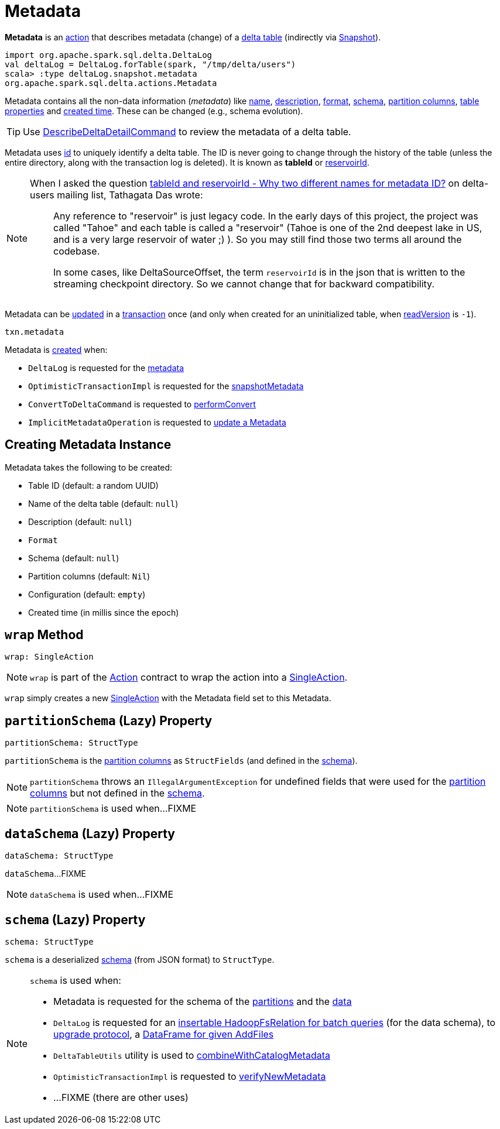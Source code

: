 = Metadata

*Metadata* is an <<Action.adoc#, action>> that describes metadata (change) of a <<DeltaLog.adoc#metadata, delta table>> (indirectly via <<Snapshot.adoc#metadata, Snapshot>>).

[source,plaintext]
----
import org.apache.spark.sql.delta.DeltaLog
val deltaLog = DeltaLog.forTable(spark, "/tmp/delta/users")
scala> :type deltaLog.snapshot.metadata
org.apache.spark.sql.delta.actions.Metadata
----

Metadata contains all the non-data information (_metadata_) like <<name, name>>, <<description, description>>, <<format, format>>, <<schemaString, schema>>, <<partitionColumns, partition columns>>, <<configuration, table properties>> and <<createdTime, created time>>. These can be changed (e.g., schema evolution).

TIP: Use <<DescribeDeltaDetailCommand.adoc#, DescribeDeltaDetailCommand>> to review the metadata of a delta table.

Metadata uses <<id, id>> to uniquely identify a delta table. The ID is never going to change through the history of the table (unless the entire directory, along with the transaction log is deleted). It is known as *tableId* or <<DeltaSourceOffset.adoc#reservoirId, reservoirId>>.

[NOTE]
====
When I asked the question https://groups.google.com/forum/#!topic/delta-users/5OKEFvVKiew[tableId and reservoirId - Why two different names for metadata ID?] on delta-users mailing list, Tathagata Das wrote:

> Any reference to "reservoir" is just legacy code. In the early days of this project, the project was called "Tahoe" and each table is called a "reservoir" (Tahoe is one of the 2nd deepest lake in US, and is a very large reservoir of water ;) ). So you may still find those two terms all around the codebase.

> In some cases, like DeltaSourceOffset, the term `reservoirId` is in the json that is written to the streaming checkpoint directory. So we cannot change that for backward compatibility.

====

Metadata can be <<OptimisticTransactionImpl.adoc#updateMetadata, updated>> in a xref:OptimisticTransactionImpl.adoc[transaction] once (and only when created for an uninitialized table, when <<OptimisticTransactionImpl.adoc#readVersion, readVersion>> is `-1`).

[source,scala]
----
txn.metadata
----

Metadata is <<creating-instance, created>> when:

* `DeltaLog` is requested for the <<DeltaLog.adoc#metadata, metadata>>

* `OptimisticTransactionImpl` is requested for the <<OptimisticTransactionImpl.adoc#snapshotMetadata, snapshotMetadata>>

* `ConvertToDeltaCommand` is requested to <<ConvertToDeltaCommand.adoc#performConvert, performConvert>>

* `ImplicitMetadataOperation` is requested to <<ImplicitMetadataOperation.adoc#updateMetadata, update a Metadata>>

== [[creating-instance]] Creating Metadata Instance

Metadata takes the following to be created:

* [[id]] Table ID (default: a random UUID)
* [[name]] Name of the delta table (default: `null`)
* [[description]] Description (default: `null`)
* [[format]] `Format`
* [[schemaString]] Schema (default: `null`)
* [[partitionColumns]] Partition columns (default: `Nil`)
* [[configuration]] Configuration (default: `empty`)
* [[createdTime]] Created time (in millis since the epoch)

== [[wrap]] `wrap` Method

[source, scala]
----
wrap: SingleAction
----

NOTE: `wrap` is part of the <<Action.adoc#wrap, Action>> contract to wrap the action into a <<SingleAction.adoc#, SingleAction>>.

`wrap` simply creates a new <<SingleAction.adoc#, SingleAction>> with the Metadata field set to this Metadata.

== [[partitionSchema]] `partitionSchema` (Lazy) Property

[source, scala]
----
partitionSchema: StructType
----

`partitionSchema` is the <<partitionColumns, partition columns>> as `StructFields` (and defined in the <<schemaString, schema>>).

NOTE: `partitionSchema` throws an `IllegalArgumentException` for undefined fields that were used for the <<partitionColumns, partition columns>> but not defined in the <<schemaString, schema>>.

NOTE: `partitionSchema` is used when...FIXME

== [[dataSchema]] `dataSchema` (Lazy) Property

[source, scala]
----
dataSchema: StructType
----

`dataSchema`...FIXME

NOTE: `dataSchema` is used when...FIXME

== [[schema]] `schema` (Lazy) Property

[source, scala]
----
schema: StructType
----

`schema` is a deserialized <<schemaString, schema>> (from JSON format) to `StructType`.

[NOTE]
====
`schema` is used when:

* Metadata is requested for the schema of the <<partitionSchema, partitions>> and the <<dataSchema, data>>

* `DeltaLog` is requested for an xref:DeltaLog.adoc#createRelation[insertable HadoopFsRelation for batch queries] (for the data schema), to xref:DeltaLog.adoc#upgradeProtocol[upgrade protocol], a xref:DeltaLog.adoc#createDataFrame[DataFrame for given AddFiles]

* `DeltaTableUtils` utility is used to xref:DeltaTableUtils.adoc#combineWithCatalogMetadata[combineWithCatalogMetadata]

* `OptimisticTransactionImpl` is requested to xref:OptimisticTransactionImpl.adoc#verifyNewMetadata[verifyNewMetadata]

* ...FIXME (there are other uses)
====
